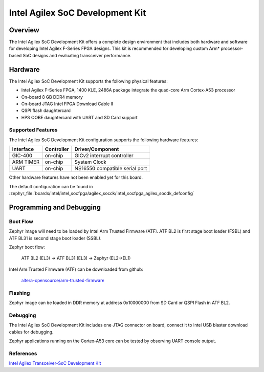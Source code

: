 .. _intel_socfpga_agilex_socdk:

Intel Agilex SoC Development Kit
#################################

Overview
********

The Intel Agilex SoC Development Kit offers a complete design environment
that includes both hardware and software for developing Intel Agilex
F-Series FPGA designs. This kit is recommended for developing custom
Arm* processor-based SoC designs and evaluating transceiver performance.

Hardware
********

The Intel Agilex SoC Development Kit supports the following physical features:

- Intel Agilex F-Series FPGA, 1400 KLE, 2486A package integrate the
  quad-core Arm Cortex-A53 processor
- On-board 8 GB DDR4 memory
- On-board JTAG Intel FPGA Download Cable II
- QSPI flash daughtercard
- HPS OOBE daughtercard with UART and SD Card support

Supported Features
==================
The Intel Agilex SoC Development Kit configuration supports the following
hardware features:

+-----------+------------+--------------------------------------+
| Interface | Controller | Driver/Component                     |
+===========+============+======================================+
| GIC-400   | on-chip    | GICv2 interrupt controller           |
+-----------+------------+--------------------------------------+
| ARM TIMER | on-chip    | System Clock                         |
+-----------+------------+--------------------------------------+
| UART      | on-chip    | NS16550 compatible serial port       |
+-----------+------------+--------------------------------------+

Other hardware features have not been enabled yet for this board.

The default configuration can be found in
:zephyr_file:`boards/intel/intel_socfpga/agilex_socdk/intel_socfpga_agilex_socdk_defconfig`

Programming and Debugging
*************************

Boot Flow
=========
Zephyr image will need to be loaded by Intel Arm Trusted Firmware (ATF).
ATF BL2 is first stage boot loader (FSBL) and ATF BL31 is second stage
boot loader (SSBL).

Zephyr boot flow:

        ATF BL2 (EL3) -> ATF BL31 (EL3) -> Zephyr (EL2->EL1)

Intel Arm Trusted Firmware (ATF) can be downloaded from github:

        `altera-opensource/arm-trusted-firmware <https://github.com/altera-opensource/arm-trusted-firmware.git>`_

Flashing
========
Zephyr image can be loaded in DDR memory at address 0x10000000 from
SD Card or QSPI Flash in ATF BL2.

Debugging
=========
The Intel Agilex SoC Development Kit includes one JTAG connector on
board, connect it to Intel USB blaster download cables for debugging.

Zephyr applications running on the Cortex-A53 core can be tested by
observing UART console output.

References
==========
`Intel Agilex Transceiver-SoC Development Kit <https://www.intel.com/content/www/us/en/programmable/products/boards_and_kits/dev-kits/altera/kit-agf-si.html>`_
